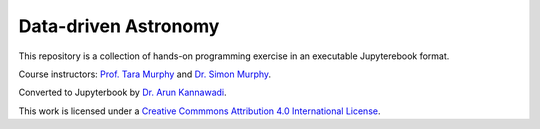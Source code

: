 #####################
Data-driven Astronomy
#####################

This repository is a collection of hands-on programming exercise in an executable Jupyterebook format.


Course instructors: `Prof. Tara Murphy <https://taramurphy.github.io>`__ and `Dr. Simon Murphy <https://www.coursera.org/instructor/simon-murphy>`__.

Converted to Jupyterbook by `Dr. Arun Kannawadi <https://arunkannawadi.github.io>`__.



.. image:: https://i.creativecommons.org/l/by/4.0/88x31.png
   :target: http://creativecommons.org/licenses/by/4.0/
   :alt: Creative Commons License
   :align: center

This work is licensed under a `Creative Commmons Attribution 4.0 International License <http://creativecommons.org/licenses/by/4.0/>`__.